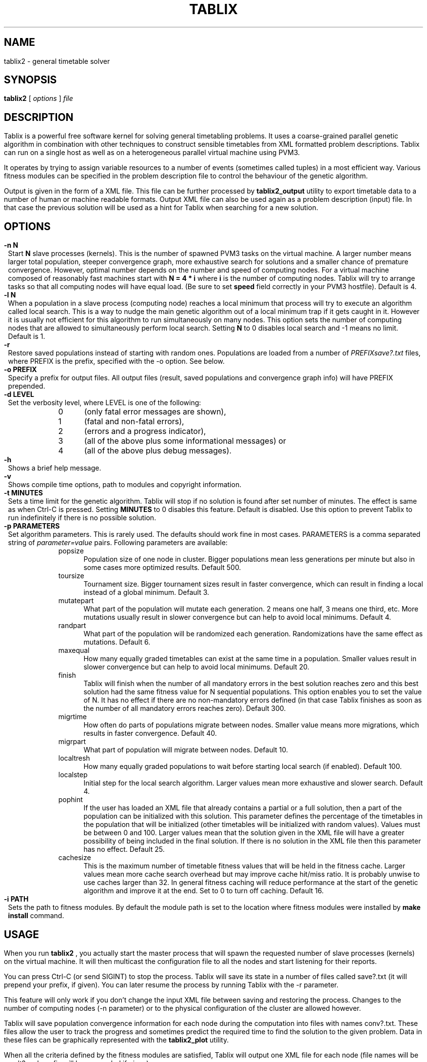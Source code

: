 .\" These macros were copied from MPlayer manpage, written by Gabucino, 
.\" Diego Biurrun and Jonas Jermann. 
..
.\" default indentation is 7, don't change!
.nr IN 7
.\" define indentation for suboptions
.nr SS 5
.\" add new suboption
.de IPs
.IP "\\$1" \n(SS
..
.\" begin of first level suboptions, end with .RE
.de RSs
.RS \n(IN+3
..
.TH TABLIX 1 2005-09-03 "Tomaz Solc" "Tablix User's Manual"
.SH NAME
tablix2 \- general timetable solver
.SH SYNOPSIS
.B tablix2
[
.I options
]
.I file
.SH DESCRIPTION
Tablix is a powerful free software kernel for solving general timetabling problems. It uses a coarse-grained parallel genetic algorithm in combination with other techniques to construct sensible timetables from XML formatted problem descriptions. Tablix can run on a single host as well as on a heterogeneous parallel virtual machine using PVM3.
.P
It operates by trying to assign variable resources to a number of events (sometimes called tuples) in a most efficient way. Various fitness modules can be specified in the problem description file to control the behaviour of the genetic algorithm. 
.P
Output is given in the form of a XML file. This file can be further processed by
.B tablix2_output
utility to export timetable data to a number of human or machine readable formats. Output XML file can also be used again as a problem description (input) file. In that case the previous solution will be used as a hint for Tablix when searching for a new solution.
.SH OPTIONS
.TP
.B \-n N
Start 
.B N
slave processes (kernels). This is the number of spawned PVM3 tasks on the virtual machine. A larger number means larger total population, steeper convergence graph, more exhaustive search for solutions and a smaller chance of premature convergence. However, optimal number depends on the number and speed of computing nodes. For a virtual machine composed of reasonably fast machines start with 
.B N = 4 * i
where
.B i
is the number of computing nodes. Tablix will try to arrange tasks so that all computing nodes will have equal load. (Be sure to set
.B speed
field correctly in your PVM3 hostfile). Default is 4.
.TP
.B \-l N
When a population in a slave process (computing node) reaches a local minimum that process will try to execute an algorithm called local search. This is a way to nudge the main genetic algorithm out of a local minimum trap if it gets caught in it. However it is usually not efficient for this algorithm to run simultaneously on many nodes. This option sets the number of computing nodes that are allowed to simultaneously perform local search.
Setting
.B N
to 0 disables local search and -1 means no limit. Default is 1.
.TP
.B \-r
Restore saved populations instead of starting with random ones. Populations are loaded from a number of 
.I PREFIXsave?.txt 
files, where PREFIX is the prefix, specified with the \-o option. See below.
.TP
.B \-o PREFIX
Specify a prefix for output files. All output files (result, saved populations and convergence graph info) will have PREFIX prepended.  
.TP
.B \-d LEVEL
Set the verbosity level, where LEVEL is one of the following:
.RSs
.IPs 0
(only fatal error messages are shown),
.IPs 1
(fatal and non-fatal errors),
.IPs 2
(errors and a progress indicator),
.IPs 3
(all of the above plus some informational messages) or
.IPs 4
(all of the above plus debug messages).
.RE
.TP
.B \-h
Shows a brief help message.
.TP
.B \-v
Shows compile time options, path to modules and copyright information.
.TP
.B \-t MINUTES
Sets a time limit for the genetic algorithm. Tablix will stop if no solution is found after set number of minutes. The effect is same as when Ctrl-C is pressed. Setting 
.B MINUTES
to 0 disables this feature. Default is disabled. Use this option to prevent Tablix to run indefinitely if there is no possible solution.
.TP
.B \-p PARAMETERS 
Set algorithm parameters. This is rarely used. The defaults should work fine in most cases. PARAMETERS is a comma separated string of 
.I parameter=value 
pairs. Following parameters are available:
.RSs
.IPs popsize
Population size of one node in cluster. Bigger populations mean less generations per minute but also in some cases more optimized results. Default 500.
.IPs toursize
Tournament size. Bigger tournament sizes result in faster convergence, which can result in finding a local instead of a global minimum. Default 3.
.IPs mutatepart
What part of the population will mutate each generation. 2 means one half, 3 means one third, etc. More mutations usually result in slower convergence but can help to avoid local minimums. Default 4.
.IPs randpart
What part of the population will be randomized each generation. Randomizations have the same effect as mutations. Default 6.
.IPs maxequal
How many equally graded timetables can exist at the same time in a population. Smaller values result in slower convergence but can help to avoid local minimums. Default 20.
.IPs finish
Tablix will finish when the number of all mandatory errors in the best solution reaches zero and this best solution had the same fitness value for N sequential populations. This option enables you to set the value of N. It has no effect if there are no non-mandatory errors defined (in that case Tablix finishes as soon as the number of all mandatory errors reaches zero). Default 300.
.IPs migrtime
How often do parts of populations migrate between nodes. Smaller value means more migrations, which results in faster convergence. Default 40.
.IPs migrpart
What part of population will migrate between nodes. Default 10.
.IPs localtresh
How many equally graded populations to wait before starting local search (if enabled). Default 100.
.IPs localstep
Initial step for the local search algorithm. Larger values mean more exhaustive and slower search. Default 4.
.IPs pophint
If the user has loaded an XML file that already contains a partial or a full solution, then a part of the population can be initialized with this solution.  This parameter defines the percentage of the timetables in the population that will be initialized (other timetables will be initialized with random values). Values must be between 0 and 100. Larger values mean that the solution given in the XML file will have a greater possibility of being included in the final solution. If there is no solution in the XML file then this parameter has no effect. Default 25.
.IPs cachesize
This is the maximum number of timetable fitness values that will be held
in the fitness cache. Larger values mean more cache search overhead but may improve cache hit/miss ratio. It is probably unwise to use caches larger than 32.
In general fitness caching will reduce performance at the start of the genetic algorithm and improve it at the end. Set to 0 to turn off caching. Default 16.
.RE
.TP
.B \-i PATH
Sets the path to fitness modules. By default the module path is set to the location where fitness modules were installed by 
.B make install
command.
.SH USAGE
When you run 
.B tablix2
, you actually start the  master  process  that  will spawn the requested number of slave processes (kernels) on  the  virtual machine. It will then multicast the configuration file to all the  nodes  and start listening for their reports.
.P
You can press Ctrl-C (or send  SIGINT)  to  stop  the  process. Tablix will save its state in a number of files  called  save?.txt  (it  will prepend your prefix, if given). You can later resume the process  by  running Tablix with the -r parameter.
.P
This feature will only  work if  you don't change the input XML file between saving and restoring  the  process. Changes to the number of computing nodes (-n parameter) or to the physical configuration of the cluster are allowed however.
.P
Tablix will save population convergence information for each node during the computation into files with names conv?.txt. These files allow the user to track the progress and sometimes predict the required time to find the solution to the given problem. Data in these files can be graphically represented with the
.B tablix2_plot
utility.
.P
When all the criteria defined by the fitness modules are satisfied, Tablix will output one XML  file  for each node (file names will be result?.xml, prefix will be prepended if given).
.SH NOTES
.B tablix2_kernel
is executable for the slave process. It should not be started by hand, unless you know what your are doing (e.g. during debugging)
.SH DIAGNOSTICS
Exit status is 0 if solutions were found, and 1 if the time limit was reached or the user has pressed Ctrl-C. Exit status is more or less undefined in case of errors during the execution (ideally it should be 2 in this case).
.SH BUGS
Tablix will not notify the user if he or she is trying to create an impossible time table. 
.SH AUTHOR
Tomaz Solc (tomaz.solc@tablix.org)
.SH SEE ALSO
.BR pvm (1PVM),
.BR pvmd (1PVM),
.BR tablix2_output (1),
.BR tablix2_plot (1),
.BR tablix2_benchmark (1),
.BR tablix2_test (1),
Tablix User's Manual,
Tablix modules HOWTO
